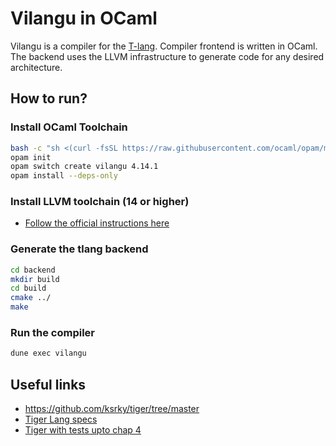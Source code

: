 * Vilangu in OCaml
Vilangu is a compiler for the [[https://www.cs.unh.edu/~cs712/T_language_spec/][T-lang]]. Compiler frontend is written in
OCaml. The backend uses the LLVM infrastructure to generate code for
any desired architecture.
** How to run?
*** Install OCaml Toolchain
#+begin_src bash
bash -c "sh <(curl -fsSL https://raw.githubusercontent.com/ocaml/opam/master/shell/install.sh)"
opam init
opam switch create vilangu 4.14.1
opam install --deps-only
#+end_src
*** Install LLVM toolchain (14 or higher)
- [[https://apt.llvm.org/][Follow the official instructions here]]
*** Generate the tlang backend
#+begin_src bash
cd backend
mkdir build
cd build
cmake ../
make
#+end_src
*** Run the compiler
#+begin_src bash
dune exec vilangu
#+end_src
** Useful links
  - https://github.com/ksrky/tiger/tree/master
  - [[https://www.cs.columbia.edu/~sedwards/classes/2002/w4115/tiger.pdf][Tiger Lang specs]]
  - [[https://github.com/xandkar/tiger.ml][Tiger with tests upto chap 4]]
